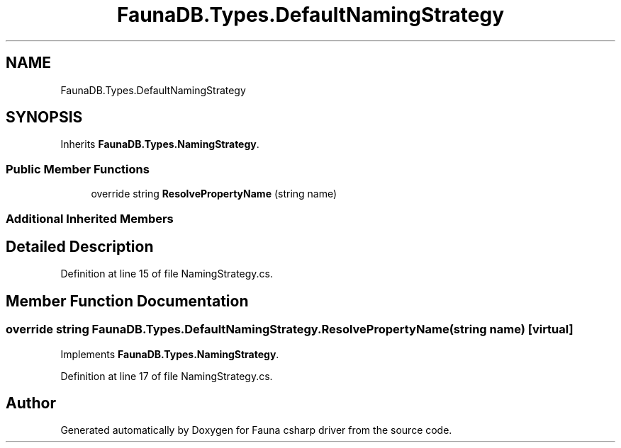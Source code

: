 .TH "FaunaDB.Types.DefaultNamingStrategy" 3 "Thu Oct 7 2021" "Version 1.0" "Fauna csharp driver" \" -*- nroff -*-
.ad l
.nh
.SH NAME
FaunaDB.Types.DefaultNamingStrategy
.SH SYNOPSIS
.br
.PP
.PP
Inherits \fBFaunaDB\&.Types\&.NamingStrategy\fP\&.
.SS "Public Member Functions"

.in +1c
.ti -1c
.RI "override string \fBResolvePropertyName\fP (string name)"
.br
.in -1c
.SS "Additional Inherited Members"
.SH "Detailed Description"
.PP 
Definition at line 15 of file NamingStrategy\&.cs\&.
.SH "Member Function Documentation"
.PP 
.SS "override string FaunaDB\&.Types\&.DefaultNamingStrategy\&.ResolvePropertyName (string name)\fC [virtual]\fP"

.PP
Implements \fBFaunaDB\&.Types\&.NamingStrategy\fP\&.
.PP
Definition at line 17 of file NamingStrategy\&.cs\&.

.SH "Author"
.PP 
Generated automatically by Doxygen for Fauna csharp driver from the source code\&.
